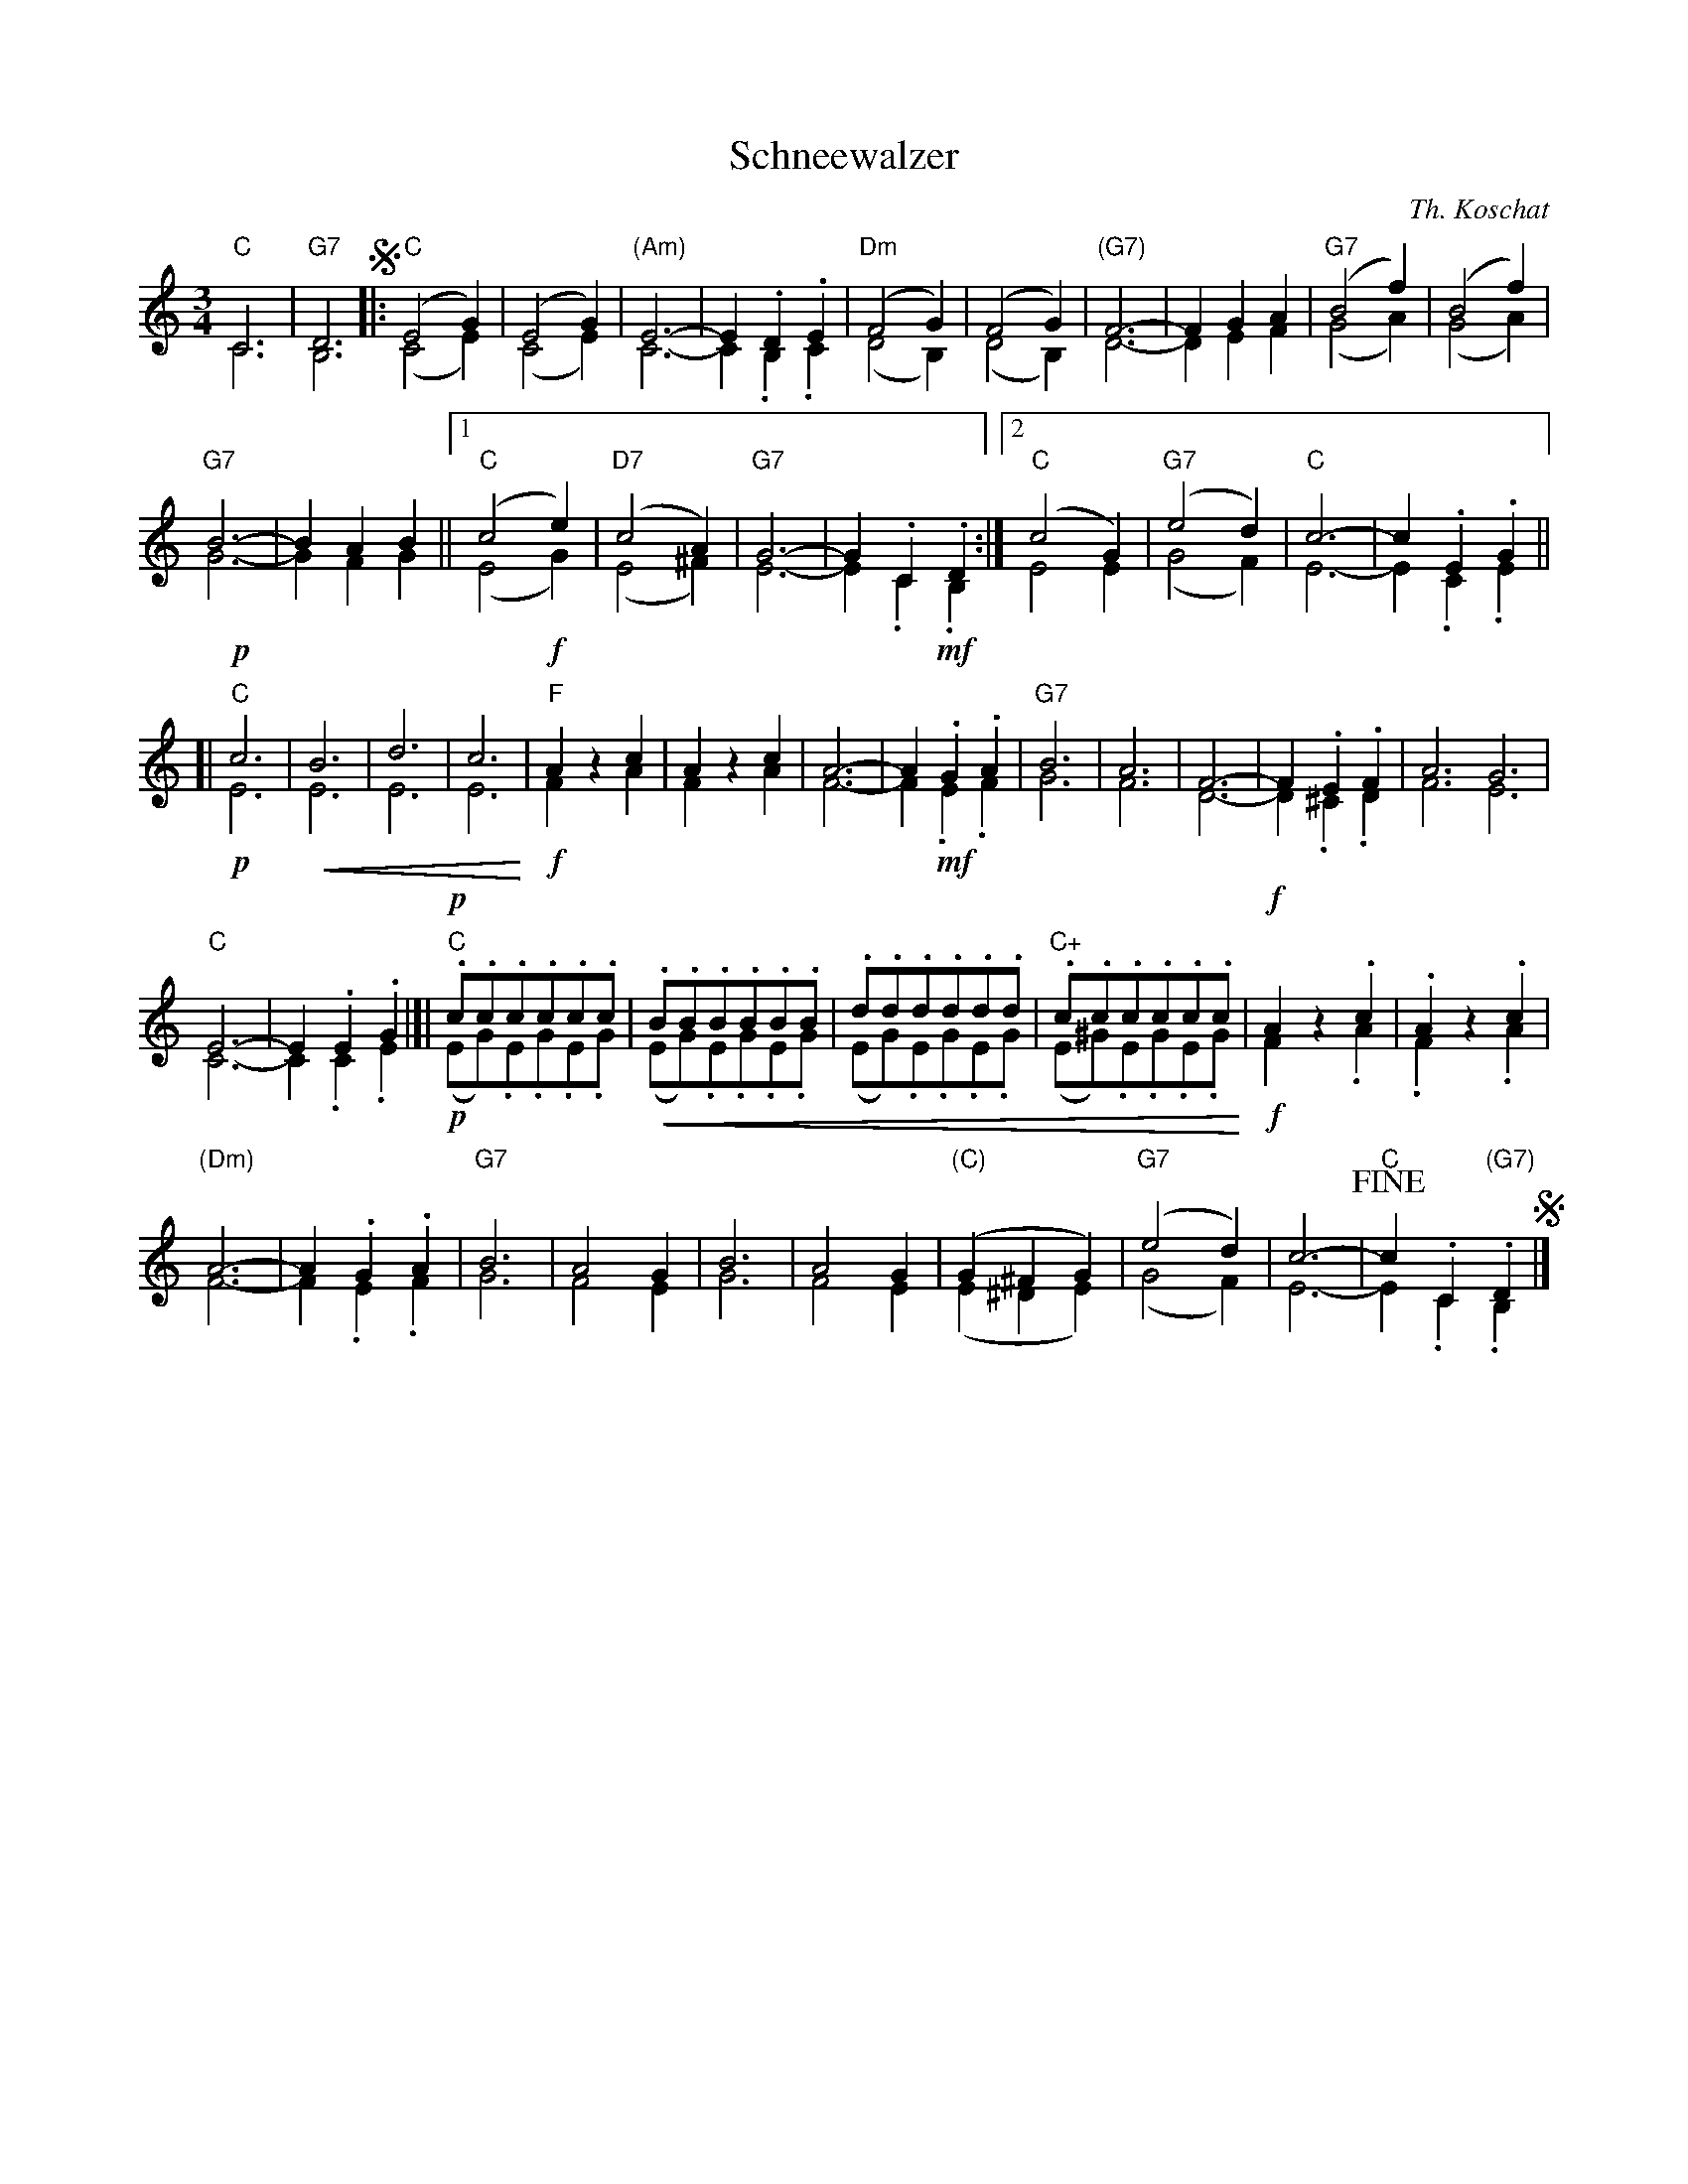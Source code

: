 X: 1
T: Schneewalzer
C: Th. Koschat
R: waltz
N: This is version 2, for ABC software that understands cresc/diminuendo symbols.
U: p=!crescendo(!
U: P=!crescendo)!
Z: 2018 John Chambers <jc:trillian.mit.edu>
M: 3/4
L: 1/8
K: C
%%score (1|2)
% = = = = = = = = = =
V: 1 % staves=2
"C"C6 | "G7"D6 !segno!|:\
"C"(E4G2) | (E4G2) | "(Am)"E6- | E2.D2.E2 | "Dm"(F4G2) | (F4G2) | "(G7)"F6- | F2G2A2 | "G7"(B4f2) | (B4f2) |
"G7"B6- | B2A2B2 ||[1 "C"(c4e2) | "D7"(c4A2) | "G7"G6- | G2.C2.D2 :|[2 "C"(c4G2) | "G7"(e4d2) | "C"c6- | c2.E2.G2 ||
[|!p!\
"C"c6 | pB6 | d6 | c6P |!f! "F"A2z2c2 | A2z2c2 | A6- | A2!mf!.G2.A2 | "G7"B6 | A6 | F6- | F2.E2.F2 | A6 G6 |
"C"E6- | E2.E2.G2 |]|!p! "C".c.c.c.c.c.c | p.B.B.B.B.B.B | .d.d.d.d.d.d | "C+".c.c.c.c.c.cP |!f! A2z2.c2 | .A2z2.c2 |
"(Dm)"A6- | A2.G2.A2 | "G7"B6 | A4G2 | B6 | A4G2 | "(C)"(G2^F2G2) | "G7"(e4d2) | c6- | !fine!"C"c2 .C2.D2 !segno!|]
% = = = = = = = = = =
V: 2
C6 | B,6 |:\
(C4E2) | (C4E2) | C6- | C2.B,2.C2 | (D4B,2) (D4B,2) | D6- | D2E2F2 | (G4A2) | (G4A2) |
G6- | G2F2G2 ||[1 (E4G2) | (E4^F2) | E6- | E2.C2.B,2 :|[2 E4E2 | (G4F2) | E6- | E2.C2.E2 ||
[|\
!p!E6 |  E6 | E6 | E6 |!f! F2z2A2 | F2z2A2 | F6- | F2 !mf!.E2.F2 | G6 | F6 | D6- | D2.^C2.D2 | F6 E6 |
C6- | C2.C2.E2 |]|!p! (EG).E.G.E.G | (EG).E.G.E.G | (EG).E.G.E.G |  (E^G).E.G.E.G |!f! F2z2.A2 | .F2z2.A2 |
F6- | F2.E2.F2 | G6 | F4E2 | G6 | F4E2 | (E2^D2E2) | (G4F2) | E6- | E2 .C2."(G7)"B,2 |]
% = = = = = = = = = =
